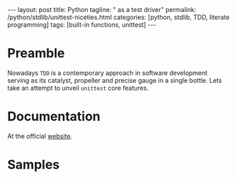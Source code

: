 #+BEGIN_HTML
---
layout: post
title: Python
tagline: " as a test driver"
permalink: /python/stdlib/unittest-niceties.html
categories: [python, stdlib, TDD, literate programming]
tags: [built-in functions, unittest]
---
#+END_HTML
#+STARTUP: showall
#+OPTIONS: tags:nil num:nil \n:nil @:t ::t |:t ^:{} _:{} *:t

#+TOC: headlines 3

* Preamble
  Nowadays =TDD= is a contemporary approach in software
  development serving as its catalyst, propeller and
  precise gauge in a single bottle. Lets take an attempt
  to unveil =unittest= core features.

* Documentation
  At the official [[https://docs.python.org/3/library/unittest.html][website]].

* Samples
